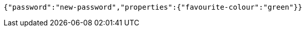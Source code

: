 [source,options="nowrap"]
----
{"password":"new-password","properties":{"favourite-colour":"green"}}
----